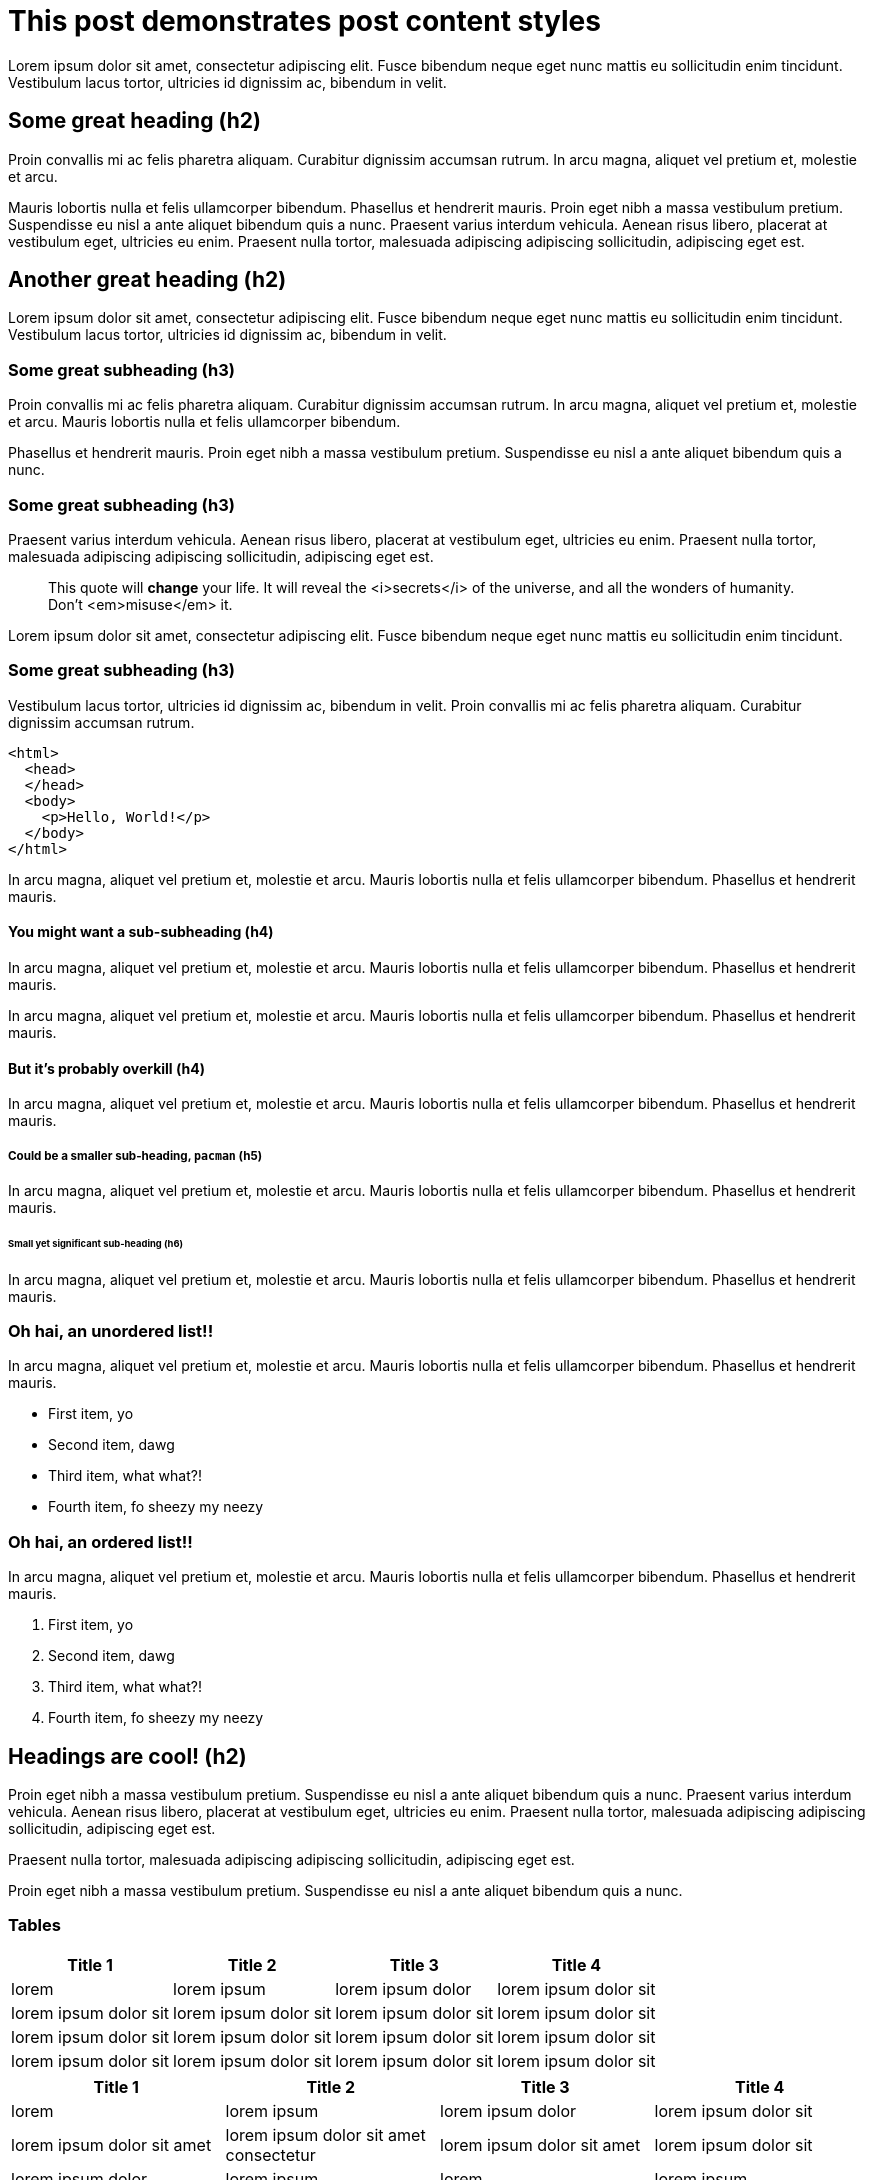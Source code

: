 = This post demonstrates post content styles
:page-layout: post
:page-title: "This post demonstrates post content styles"
:page-categories: junk
:page-author: Bart Simpson, Nelson Mandela Muntz
:page-meta: "Springfield"

Lorem ipsum dolor sit amet, consectetur adipiscing elit. Fusce bibendum neque eget nunc mattis eu sollicitudin enim tincidunt. Vestibulum lacus tortor, ultricies id dignissim ac, bibendum in velit.

== Some great heading (h2)

Proin convallis mi ac felis pharetra aliquam. Curabitur dignissim accumsan rutrum. In arcu magna, aliquet vel pretium et, molestie et arcu.

Mauris lobortis nulla et felis ullamcorper bibendum. Phasellus et hendrerit mauris. Proin eget nibh a massa vestibulum pretium. Suspendisse eu nisl a ante aliquet bibendum quis a nunc. Praesent varius interdum vehicula. Aenean risus libero, placerat at vestibulum eget, ultricies eu enim. Praesent nulla tortor, malesuada adipiscing adipiscing sollicitudin, adipiscing eget est.

== Another great heading (h2)

Lorem ipsum dolor sit amet, consectetur adipiscing elit. Fusce bibendum neque eget nunc mattis eu sollicitudin enim tincidunt. Vestibulum lacus tortor, ultricies id dignissim ac, bibendum in velit.

=== Some great subheading (h3)

Proin convallis mi ac felis pharetra aliquam. Curabitur dignissim accumsan rutrum. In arcu magna, aliquet vel pretium et, molestie et arcu. Mauris lobortis nulla et felis ullamcorper bibendum.

Phasellus et hendrerit mauris. Proin eget nibh a massa vestibulum pretium. Suspendisse eu nisl a ante aliquet bibendum quis a nunc.

=== Some great subheading (h3)

Praesent varius interdum vehicula. Aenean risus libero, placerat at vestibulum eget, ultricies eu enim. Praesent nulla tortor, malesuada adipiscing adipiscing sollicitudin, adipiscing eget est.

[quote]
____
This quote will *change* your life. It will reveal the <i>secrets</i> of the universe, and all the wonders of humanity. Don't <em>misuse</em> it.
____

Lorem ipsum dolor sit amet, consectetur adipiscing elit. Fusce bibendum neque eget nunc mattis eu sollicitudin enim tincidunt.

=== Some great subheading (h3)

Vestibulum lacus tortor, ultricies id dignissim ac, bibendum in velit. Proin convallis mi ac felis pharetra aliquam. Curabitur dignissim accumsan rutrum.

[source, html]
----
<html>
  <head>
  </head>
  <body>
    <p>Hello, World!</p>
  </body>
</html>
----


In arcu magna, aliquet vel pretium et, molestie et arcu. Mauris lobortis nulla et felis ullamcorper bibendum. Phasellus et hendrerit mauris.

==== You might want a sub-subheading (h4)

In arcu magna, aliquet vel pretium et, molestie et arcu. Mauris lobortis nulla et felis ullamcorper bibendum. Phasellus et hendrerit mauris.

In arcu magna, aliquet vel pretium et, molestie et arcu. Mauris lobortis nulla et felis ullamcorper bibendum. Phasellus et hendrerit mauris.

==== But it's probably overkill (h4)

In arcu magna, aliquet vel pretium et, molestie et arcu. Mauris lobortis nulla et felis ullamcorper bibendum. Phasellus et hendrerit mauris.

===== Could be a smaller sub-heading, `pacman` (h5)

In arcu magna, aliquet vel pretium et, molestie et arcu. Mauris lobortis nulla et felis ullamcorper bibendum. Phasellus et hendrerit mauris.

====== Small yet significant sub-heading  (h6)

In arcu magna, aliquet vel pretium et, molestie et arcu. Mauris lobortis nulla et felis ullamcorper bibendum. Phasellus et hendrerit mauris.

=== Oh hai, an unordered list!!

In arcu magna, aliquet vel pretium et, molestie et arcu. Mauris lobortis nulla et felis ullamcorper bibendum. Phasellus et hendrerit mauris.

* First item, yo
* Second item, dawg
* Third item, what what?!
* Fourth item, fo sheezy my neezy

=== Oh hai, an ordered list!!

In arcu magna, aliquet vel pretium et, molestie et arcu. Mauris lobortis nulla et felis ullamcorper bibendum. Phasellus et hendrerit mauris.

. First item, yo
. Second item, dawg
. Third item, what what?!
. Fourth item, fo sheezy my neezy



== Headings are cool! (h2)

Proin eget nibh a massa vestibulum pretium. Suspendisse eu nisl a ante aliquet bibendum quis a nunc. Praesent varius interdum vehicula. Aenean risus libero, placerat at vestibulum eget, ultricies eu enim. Praesent nulla tortor, malesuada adipiscing adipiscing sollicitudin, adipiscing eget est.

Praesent nulla tortor, malesuada adipiscing adipiscing sollicitudin, adipiscing eget est.

Proin eget nibh a massa vestibulum pretium. Suspendisse eu nisl a ante aliquet bibendum quis a nunc.

=== Tables

|===
|Title 1               | Title 2               | Title 3               | Title 4

|lorem                 | lorem ipsum           | lorem ipsum dolor     | lorem ipsum dolor sit
|lorem ipsum dolor sit | lorem ipsum dolor sit | lorem ipsum dolor sit | lorem ipsum dolor sit
|lorem ipsum dolor sit | lorem ipsum dolor sit | lorem ipsum dolor sit | lorem ipsum dolor sit
|lorem ipsum dolor sit | lorem ipsum dolor sit | lorem ipsum dolor sit | lorem ipsum dolor sit
|===


|===
|Title 1 | Title 2 | Title 3 | Title 4

|lorem | lorem ipsum | lorem ipsum dolor | lorem ipsum dolor sit
|lorem ipsum dolor sit amet | lorem ipsum dolor sit amet consectetur | lorem ipsum dolor sit amet | lorem ipsum dolor sit
|lorem ipsum dolor | lorem ipsum | lorem | lorem ipsum
|lorem ipsum dolor | lorem ipsum dolor sit | lorem ipsum dolor sit amet | lorem ipsum dolor sit amet consectetur
|===
